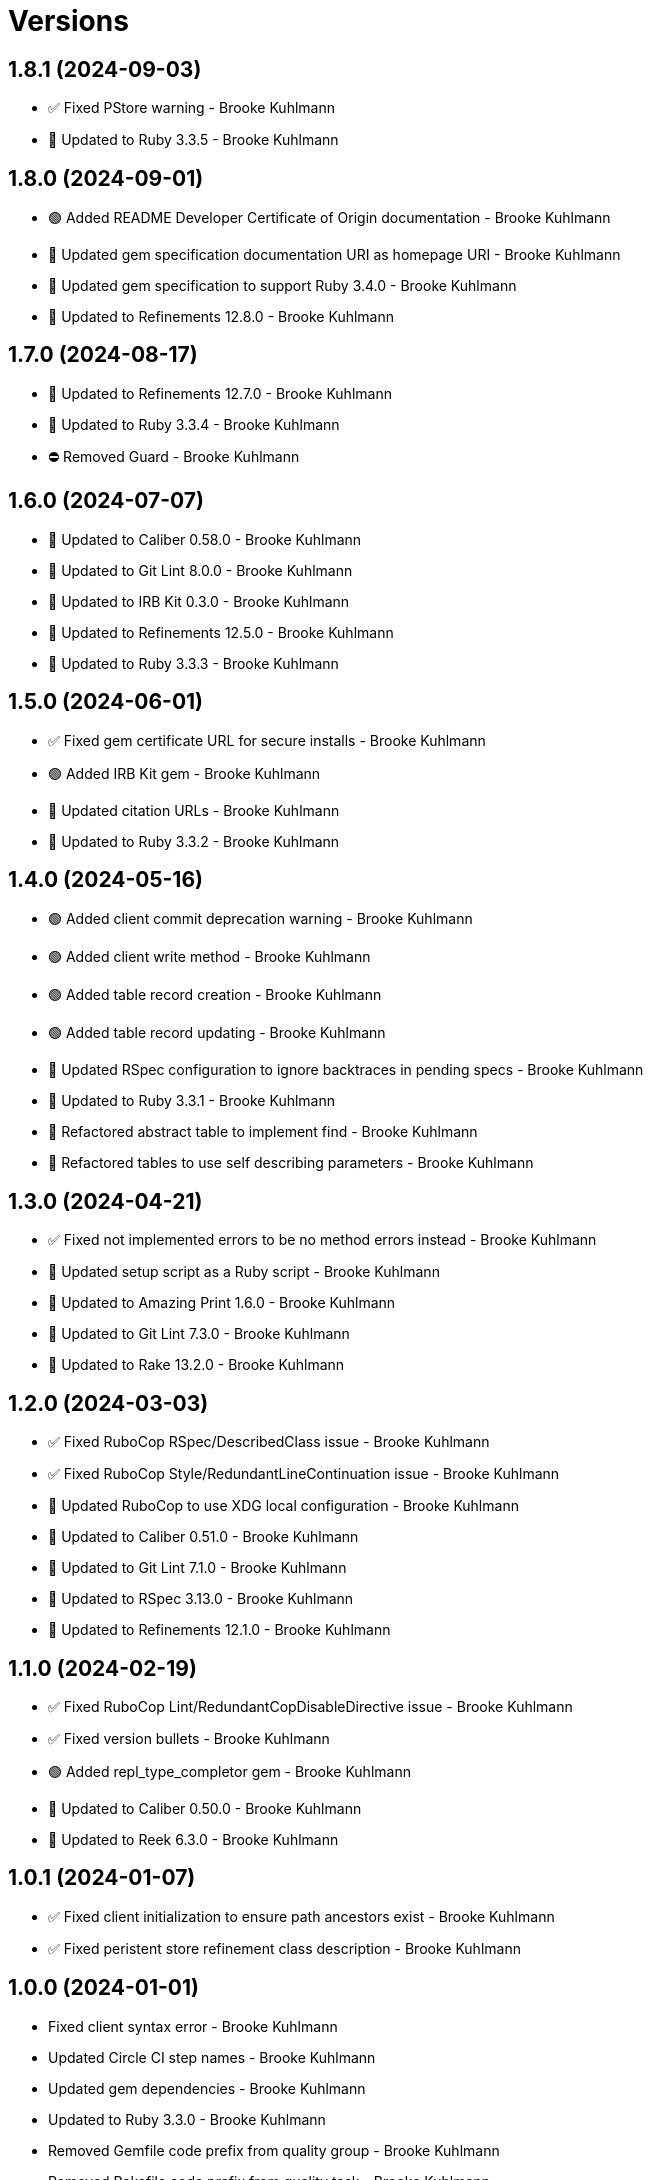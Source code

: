 = Versions

== 1.8.1 (2024-09-03)

* ✅ Fixed PStore warning - Brooke Kuhlmann
* 🔼 Updated to Ruby 3.3.5 - Brooke Kuhlmann

== 1.8.0 (2024-09-01)

* 🟢 Added README Developer Certificate of Origin documentation - Brooke Kuhlmann
* 🔼 Updated gem specification documentation URI as homepage URI - Brooke Kuhlmann
* 🔼 Updated gem specification to support Ruby 3.4.0 - Brooke Kuhlmann
* 🔼 Updated to Refinements 12.8.0 - Brooke Kuhlmann

== 1.7.0 (2024-08-17)

* 🔼 Updated to Refinements 12.7.0 - Brooke Kuhlmann
* 🔼 Updated to Ruby 3.3.4 - Brooke Kuhlmann
* ⛔️ Removed Guard - Brooke Kuhlmann

== 1.6.0 (2024-07-07)

* 🔼 Updated to Caliber 0.58.0 - Brooke Kuhlmann
* 🔼 Updated to Git Lint 8.0.0 - Brooke Kuhlmann
* 🔼 Updated to IRB Kit 0.3.0 - Brooke Kuhlmann
* 🔼 Updated to Refinements 12.5.0 - Brooke Kuhlmann
* 🔼 Updated to Ruby 3.3.3 - Brooke Kuhlmann

== 1.5.0 (2024-06-01)

* ✅ Fixed gem certificate URL for secure installs - Brooke Kuhlmann
* 🟢 Added IRB Kit gem - Brooke Kuhlmann
* 🔼 Updated citation URLs - Brooke Kuhlmann
* 🔼 Updated to Ruby 3.3.2 - Brooke Kuhlmann

== 1.4.0 (2024-05-16)

* 🟢 Added client commit deprecation warning - Brooke Kuhlmann
* 🟢 Added client write method - Brooke Kuhlmann
* 🟢 Added table record creation - Brooke Kuhlmann
* 🟢 Added table record updating - Brooke Kuhlmann
* 🔼 Updated RSpec configuration to ignore backtraces in pending specs - Brooke Kuhlmann
* 🔼 Updated to Ruby 3.3.1 - Brooke Kuhlmann
* 🔁 Refactored abstract table to implement find - Brooke Kuhlmann
* 🔁 Refactored tables to use self describing parameters - Brooke Kuhlmann

== 1.3.0 (2024-04-21)

* ✅ Fixed not implemented errors to be no method errors instead - Brooke Kuhlmann
* 🔼 Updated setup script as a Ruby script - Brooke Kuhlmann
* 🔼 Updated to Amazing Print 1.6.0 - Brooke Kuhlmann
* 🔼 Updated to Git Lint 7.3.0 - Brooke Kuhlmann
* 🔼 Updated to Rake 13.2.0 - Brooke Kuhlmann

== 1.2.0 (2024-03-03)

* ✅ Fixed RuboCop RSpec/DescribedClass issue - Brooke Kuhlmann
* ✅ Fixed RuboCop Style/RedundantLineContinuation issue - Brooke Kuhlmann
* 🔼 Updated RuboCop to use XDG local configuration - Brooke Kuhlmann
* 🔼 Updated to Caliber 0.51.0 - Brooke Kuhlmann
* 🔼 Updated to Git Lint 7.1.0 - Brooke Kuhlmann
* 🔼 Updated to RSpec 3.13.0 - Brooke Kuhlmann
* 🔼 Updated to Refinements 12.1.0 - Brooke Kuhlmann

== 1.1.0 (2024-02-19)

* ✅ Fixed RuboCop Lint/RedundantCopDisableDirective issue - Brooke Kuhlmann
* ✅ Fixed version bullets - Brooke Kuhlmann
* 🟢 Added repl_type_completor gem - Brooke Kuhlmann
* 🔼 Updated to Caliber 0.50.0 - Brooke Kuhlmann
* 🔼 Updated to Reek 6.3.0 - Brooke Kuhlmann

== 1.0.1 (2024-01-07)

* ✅ Fixed client initialization to ensure path ancestors exist - Brooke Kuhlmann
* ✅ Fixed peristent store refinement class description - Brooke Kuhlmann

== 1.0.0 (2024-01-01)

* Fixed client syntax error - Brooke Kuhlmann
* Updated Circle CI step names - Brooke Kuhlmann
* Updated gem dependencies - Brooke Kuhlmann
* Updated to Ruby 3.3.0 - Brooke Kuhlmann
* Removed Gemfile code prefix from quality group - Brooke Kuhlmann
* Removed Rakefile code prefix from quality task - Brooke Kuhlmann

== 0.1.1 (2023-11-14)

* Fixed gem loader to find by tag and cache instance - Brooke Kuhlmann
* Updated Gemfile to support next minor Ruby version - Brooke Kuhlmann
* Updated to Caliber 0.42.0 - Brooke Kuhlmann
* Refactored Gemfile to use ruby file syntax - Brooke Kuhlmann

== 0.1.0 (2023-09-30)

* Fixed Zeitwerk loader - Brooke Kuhlmann
* Added gem loader - Brooke Kuhlmann
* Updated GitHub issue template with simplified sections - Brooke Kuhlmann

== 0.0.0 (2023-08-05)

* Added Dry Monads gem - Brooke Kuhlmann
* Added RSpec link fixture - Brooke Kuhlmann
* Added RSpec table operations shared examples - Brooke Kuhlmann
* Added abstract table - Brooke Kuhlmann
* Added client - Brooke Kuhlmann
* Added configuration - Brooke Kuhlmann
* Added dictionary table - Brooke Kuhlmann
* Added documentation - Brooke Kuhlmann
* Added persistent store refinements - Brooke Kuhlmann
* Added primary key and modes - Brooke Kuhlmann
* Added primary public interface - Brooke Kuhlmann
* Added project skeleton - Brooke Kuhlmann
* Added setting - Brooke Kuhlmann
* Added value table - Brooke Kuhlmann
